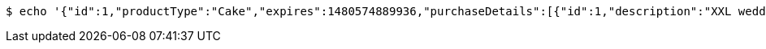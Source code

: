 [source,bash]
----
$ echo '{"id":1,"productType":"Cake","expires":1480574889936,"purchaseDetails":[{"id":1,"description":"XXL wedding cake","quantity":1,"value":500.0}]}' | http POST 'http://localhost:8080/api/purchases' 'Accept:application/json;charset=UTF-8' 'Content-Type:application/json;charset=UTF-8'
----